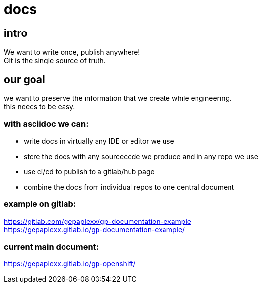 = docs

== intro
We want to write once, publish anywhere! +
Git is the single source of truth.

== our goal
we want to preserve the information that we create while engineering. +
this needs to be easy.

=== with asciidoc we can:

 * write docs in virtually any IDE or editor we use
 * store the docs with any sourcecode we produce and in any repo we use
 * use ci/cd to publish to a gitlab/hub page
 * combine the docs from individual repos to one central document
 
=== example on gitlab:
https://gitlab.com/gepaplexx/gp-documentation-example +
https://gepaplexx.gitlab.io/gp-documentation-example/

=== current main document:
https://gepaplexx.gitlab.io/gp-openshift/
